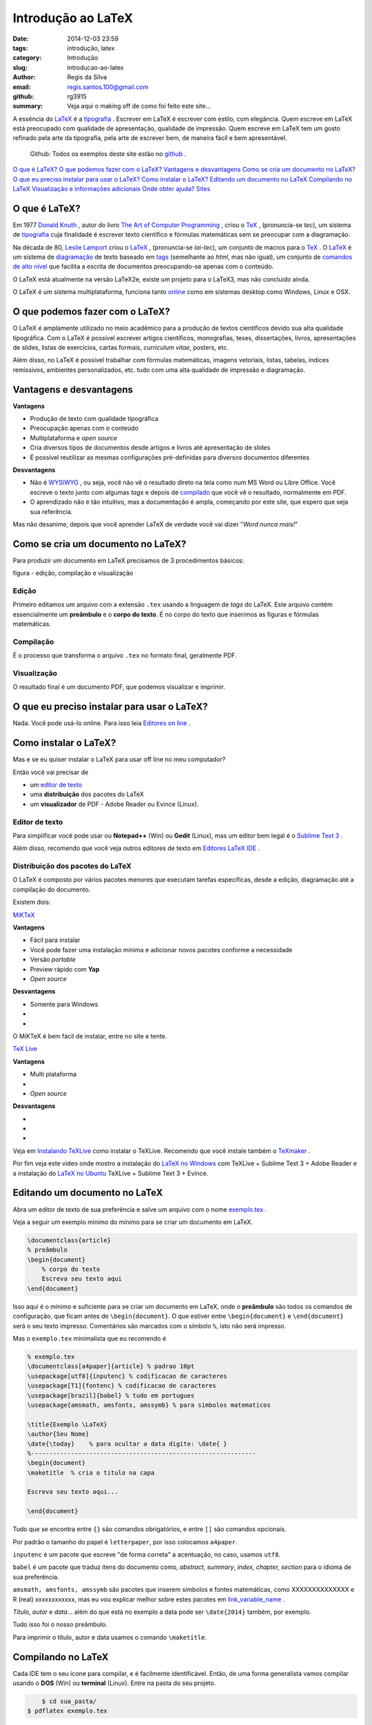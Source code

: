 Introdução ao LaTeX
===================

:date: 2014-12-03 23:59
:tags: introdução, latex
:category: Introdução
:slug: introducao-ao-latex
:author: Regis da Silva
:email: regis.santos.100@gmail.com
:github: rg3915
:summary: Veja aqui o making off de como foi feito este site...

A essência do `LaTeX <http://pt.wikipedia.org/wiki/LaTeX>`_ é a `tipografia <http://pt.wikipedia.org/wiki/Tipografia>`_ . Escrever em LaTeX é escrever com estilo, com elegância. Quem escreve em LaTeX está preocupado com qualidade de apresentação, qualidade de impressão. Quem escreve em LaTeX tem um gosto refinado pela arte da tipografia, pela arte de escrever bem, de maneira fácil e bem apresentável.

	Github: Todos os exemplos deste site estão no `github <http://>`_ .

`O que é LaTeX?`_ 
`O que podemos fazer com o LaTeX?`_
`Vantagens e desvantagens`_
`Como se cria um documento no LaTeX?`_
`O que eu preciso instalar para usar o LaTeX?`_
`Como instalar o LaTeX?`_
`Editando um documento no LaTeX`_
`Compilando no LaTeX`_
`Visualização e informações adicionais`_
`Onde obter ajuda?`_
`Sites`_

O que é LaTeX?
--------------

Em 1977 `Donald Knuth <http://pt.wikipedia.org/wiki/Donald_Knuth>`_ , autor do livro `The Art of Computer Programming <http://pt.wikipedia.org/wiki/The_Art_of_Computer_Programming>`_ , criou o `TeX <http://pt.wikipedia.org/wiki/TeX>`_ , (pronuncia-se *tec*), um sistema de `tipografia <http://pt.wikipedia.org/wiki/Tipografia>`_ cuja finalidade é escrever texto científico e fórmulas matemáticas sem se preocupar com a diagramação.

Na década de 80, `Leslie Lamport <http://pt.wikipedia.org/wiki/Leslie_Lamport>`_ criou o `LaTeX <http://pt.wikipedia.org/wiki/LaTeX>`_ , (pronuncia-se *lai-tec*), um conjunto de macros para o `TeX <http://pt.wikipedia.org/wiki/TeX>`_ . O `LaTeX <http://pt.wikipedia.org/wiki/LaTeX>`_ é um sistema de `diagramação <http://pt.wikipedia.org/wiki/Diagrama%C3%A7%C3%A3o>`_  de texto baseado em `tags <http://pt.wikipedia.org/wiki/Tag_(linguagens_de_marca%C3%A7%C3%A3o)>`_ (semelhante ao *html*, mas não igual), um conjunto de `comandos de alto nível <http://pt.wikipedia.org/wiki/Linguagem_de_programa%C3%A7%C3%A3o_de_alto_n%C3%ADvel>`_ que facilita a escrita de documentos preocupando-se apenas com o conteúdo.

O LaTeX está atualmente na versão LaTeX2e, existe um projeto para o LaTeX3, mas não concluido ainda.

O LaTeX é um sistema multiplataforma, funciona tanto `online <http://>`_ como em sistemas desktop como Windows, Linux e OSX.

O que podemos fazer com o LaTeX?
--------------------------------

O LaTeX é amplamente utilizado no meio acadêmico para a produção de textos científicos devido sua alta qualidade tipográfica. Com o LaTeX é possível escrever artigos científicos, monografias, teses, dissertações, livros, apresentações de slides, listas de exercícios, cartas formais, *curriculum vitae*, posters, etc.

Além disso, no LaTeX é possível trabalhar com fórmulas matemáticas, imagens vetoriais, listas, tabelas, índices remissivos, ambientes personalizados, etc. tudo com uma alta qualidade de impressão e diagramação.

Vantagens e desvantagens
------------------------

**Vantagens**

* Produção de texto com qualidade tipográfica
* Preocupação apenas com o conteúdo
* Multiplataforma e *open source*
* Cria diversos tipos de documentos desde artigos e livros até apresentação de slides
* É possível reutilizar as mesmas configurações pré-definidas para diversos documentos diferentes
  
**Desvantagens**

* Não é `WYSIWYG <http://pt.wikipedia.org/wiki/WYSIWYG>`_ , ou seja, você não vê o resultado direto na tela como num MS Word ou Libre Office. Você escreve o texto junto com algumas *tags* e depois de `compilado <http://>`_ que você vê o resultado, normalmente em PDF.
* O aprendizado não é tão intuitivo, mas a documentação é ampla, começando por este site, que espero que seja sua referência.

Mas não desanime, depois que você aprender LaTeX de verdade você vai dizer "*Word nunca mais!*"

Como se cria um documento no LaTeX?
-----------------------------------

Para produzir um documento em LaTeX precisamos de 3 procedimentos básicos:

figura - edição, compilação e visualização

Edição
^^^^^^

Primeiro editamos um arquivo com a extensão ``.tex`` usando a linguagem de *tags* do LaTeX. Este arquivo contém essencialmente um **preâmbulo** e o **corpo do texto**. É no corpo do texto que inserimos as figuras e fórmulas matemáticas.

Compilação
^^^^^^^^^^

É o processo que transforma o arquivo ``.tex`` no formato final, geralmente PDF.

Visualização
^^^^^^^^^^^^

O resultado final é um documento PDF, que podemos visualizar e imprimir.

O que eu preciso instalar para usar o LaTeX?
--------------------------------------------

Nada. Você pode usá-lo online. Para isso leia `Editores on line <http://>`_ .

Como instalar o LaTeX?
----------------------

Mas e se eu quiser instalar o LaTeX para usar off line no meu computador?

Então você vai precisar de

* um `editor de texto <http://>`_
* uma **distribuição** dos pacotes do LaTeX
* um **visualizador** de PDF - Adobe Reader ou Evince (Linux).

Editor de texto
^^^^^^^^^^^^^^^

Para simplificar você pode usar ou **Notepad++** (Win) ou **Gedit** (Linux), mas um editor bem legal é o `Sublime Text 3 <http://>`_ .

Além disso, recomendo que você veja outros editores de texto em `Editores LaTeX IDE <http://>`_ .

Distribuição dos pacotes do LaTeX
^^^^^^^^^^^^^^^^^^^^^^^^^^^^^^^^^

O LaTeX é composto por vários pacotes menores que executam tarefas específicas, desde a edição, diagramação até a compilação do documento.

Existem dois:

`MiKTeX <http://>`_ 

**Vantagens**

* Fácil para instalar
* Você pode fazer uma instalação mínima e adicionar novos pacotes conforme a necessidade
* Versão *portable*
* Preview rápido com **Yap**
* *Open source*

**Desvantagens**

* Somente para Windows
* 
* 

O MiKTeX é bem fácil de instalar, entre no site e tente.

`TeX Live <http://>`_ 

**Vantagens**

* Multi plataforma
* 
* *Open source*

**Desvantagens**

* 
* 
* 

Veja em `Instalando TeXLive <http://>`_ como instalar o TeXLive. Recomendo que você instale também o `TeXmaker <http://>`_ .

Por fim veja este video onde mostro a instalação do `LaTeX no Windows <http://>`_ com TeXLive + Sublime Text 3 + Adobe Reader e a instalação do `LaTeX no Ubuntu <http://>`_ TeXLive + Sublime Text 3 + Evince.

Editando um documento no LaTeX
------------------------------

Abra um editor de texto de sua preferência e salve um arquivo com o nome `exemplo.tex <http://>`_ .

Veja a seguir um exemplo mínimo do mínimo para se criar um documento em LaTeX.

.. code-block:: latex

    \documentclass{article}
    % preâmbulo
    \begin{document}
    	% corpo do texto
    	Escreva seu texto aqui
    \end{document}

Isso aqui é o mínimo e suficiente para se criar um documento em LaTeX, onde o **preâmbulo** são todos os comandos de configuração, que ficam antes de ``\begin{document}``. O que estiver entre ``\begin{document}`` e ``\end{document}`` será o seu texto impresso. Comentários são marcados com o símbolo ``%``, isto não será impresso.

Mas o ``exemplo.tex`` minimalista que eu recomendo é

.. code-block:: latex

	% exemplo.tex
	\documentclass[a4paper]{article} % padrao 10pt
	\usepackage[utf8]{inputenc} % codificacao de caracteres
	\usepackage[T1]{fontenc} % codificacao de caracteres
	\usepackage[brazil]{babel} % tudo em portugues
	\usepackage{amsmath, amsfonts, amssymb} % para simbolos matematicos

	\title{Exemplo \LaTeX}
	\author{Seu Nome}
	\date{\today}    % para ocultar a data digite: \date{ }
	%--------------------------------------------------------------
	\begin{document}
	\maketitle  % cria o titulo na capa

	Escreva seu texto aqui...

	\end{document}

Tudo que se encontra entre ``{}`` são comandos obrigatórios, e entre ``[]`` são comandos opcionais.

Por padrão o tamanho do papel é ``letterpaper``, por isso colocamos ``a4paper``.

``inputenc`` é um pacote que escreve "de forma correta" a acentuação, no caso, usamos ``utf8``.

``babel`` é um pacote que traduz itens do documento como, *abstract*, *summary*, *index, chapter, section* para o idioma de sua preferência.

``amsmath, amsfonts, amssymb`` são pacotes que inserem símbolos e fontes matemáticas, como XXXXXXXXXXXXXX e R (real) xxxxxxxxxxxx, mas eu vou explicar melhor sobre estes pacotes em `link_variable_name <http://>`_ .

*Título*, *autor* e *data*... além do que está no exemplo a data pode ser ``\date{2014}`` também, por exemplo.

Tudo isso foi o nosso preâmbulo.

Para imprimir o título, autor e data usamos o comando ``\maketitle``.

Compilando no LaTeX
-------------------

Cada IDE tem o seu ícone para compilar, e é facilmente identificável. Então, de uma forma generalista vamos compilar usando o **DOS** (Win) ou **terminal** (Linux). Entre na pasta do seu projeto.

.. code-block:: bash

	$ cd sua_pasta/
    $ pdflatex exemplo.tex

Depois de compilado são criados alguns arquivos auxiliares. O mais importante deles é o arquivo ``exemplo.log`` que mostra erros encontrados durante a compilação, normalmente algum erro de digitação ou falta de pacote no preâmbulo, qualquer erro na verdade. Os demais (``.aux, .out, .nav, .snm, .toc, .vrb``) só são úteis durante a compilação, depois podem ser excluidos sem dó.

**Importante:** não se esqueça que o arquivo mais importante é o ``exemplo.tex``, sugiro até que você faça **backup** dele pra não chorar depois.

Leia mais em `Usando LaTeX por linha de comando <http://>`_ .


Visualização e informações adicionais
-------------------------------------

Na verdade nem precisava deste tópico porque visualização subentende-se pelo arquivo final em PDF. Mas...

No princípio era o **TeX** que gerava um documento final em `DVI <http://en.wikipedia.org/wiki/Device_independent_file_format>`_ , e isto era bom. Havia também o `PS <http://pt.wikipedia.org/wiki/PostScript>`_ e isto também era bom. Mas o que mais nos interessa hoje é o **PDF**.

Veja como converter para todos estes formatos em `Usando LaTeX por linha de comando <http://>`_ .


Onde obter ajuda?
-----------------

Se eu não conseguir te ajudar através deste site você pode obter ajuda de várias formas:

`IshortBR <http://repositorios.cpai.unb.br/ctan/info/lshort/portuguese-BR/lshortBR.pdf>`_ - "Uma não tão curta introdução ao LaTeX" este é o manual mais famoso e indicado para se aprender LaTeX, tanto que eu escrevi o `Tutorial LaTeX em 5 min <http://latexbr.blogspot.com.br/2012/07/aprendendo-latex-em-5-minutos.html>`_ baseado nele.

Veja também um **exemplo** do próprio **Leslie Lamport** em `sample2e.tex <http://>`_ .

`Sadao Massago <http://www.dm.ufscar.br/profs/sadao/latex/tex-examples.php?lang=pt>`_  - aprenda LaTeX via exemplos do prof. Sadao Massago, da `UFSCar <http://www.dm.ufscar.br/profs/sadao/>`_ .

`first-latex-doc.pdf <http://linorg.usp.br/CTAN/info/first-latex-doc/first-latex-doc.pdf>`_ (inglês) - guia rápido de LaTeX.

`Andrew Roberts <http://www.andy-roberts.net/writing/latex>`_ (inglês) site com exemplos.

`Online tutorials on LaTeX <http://www.tug.org/tutorials/tugindia/>`_ (inglês) tutorial online da TUGIndia.

`Mathmode <http://linorg.usp.br/CTAN/info/math/voss/mathmode/Mathmode.pdf>`_ (inglês) manual oficial sobre como escrever fórmulas matemáticas no LaTeX.

`Principais comandos LaTeX <http://latexbr.blogspot.com.br/2012/07/cartao-com-principais-comandos-do-latex.html>`_ traduzi o cartão de comandos original do `Winston Chang <http://www.stdout.org/~winston/latex/latexsheet-a4.pdf>`_ .

`The Comprehensive LaTeX Symbol List <http://ftp.snt.utwente.nl/pub/software/tex/info/symbols/comprehensive/symbols-a4.pdf>`_ - lista de símbolos e caracteres especiais do LaTeX, leitura recomendada.

Bom, eu coloquei estes links porque eu também leio eles até hoje, mas se você não quiser ler em inglês então leia o meu site.

TeXdoc
^^^^^^

Depois que você instala o **TeXLive** ele vem com a documentação completa de todos seus pacotes, veja alguns exemplos. Abra o **terminal** e digite

.. code-block:: bash

    $ texdoc latex

que você terá um guia da documentação online, ou então digite

.. code-block:: bash

    $ texdoc veryshortguide

que você terá um resumo de introdução ao LaTeX. Experimente também

.. code-block:: bash

    $ texdoc pgf

manual do PGF/TikZ.


Sites
-----

`LaTeX wikipedia <http://pt.wikipedia.org/wiki/LaTeX>`_ 

`LaTeX wikilivros <http://pt.wikibooks.org/wiki/Latex/Introdu%C3%A7%C3%A3o>`_ 

`tug.CTAN <http://tug.ctan.org/>`_ - atualmente é um dos sites com o repositório completo do conteúdo LaTeX.

`the TeX catalogue online <http://ctan.tche.br/help/Catalogue/brief.html>`_ - um catálogo completo de todos os pacotes LaTeX.

`TeXdoc <http://texdoc.net/>`_ documentação online

`tug.org <http://tug.org/>`_ site com notícias, novidades e informações sobre o mundo LaTeX. Ele também mostra os novos pacotes adicionados na distribuição.

`Font Catalogue <http://www.tug.dk/FontCatalogue/>`_ - catálogo de fontes, a essência da tipografia.

